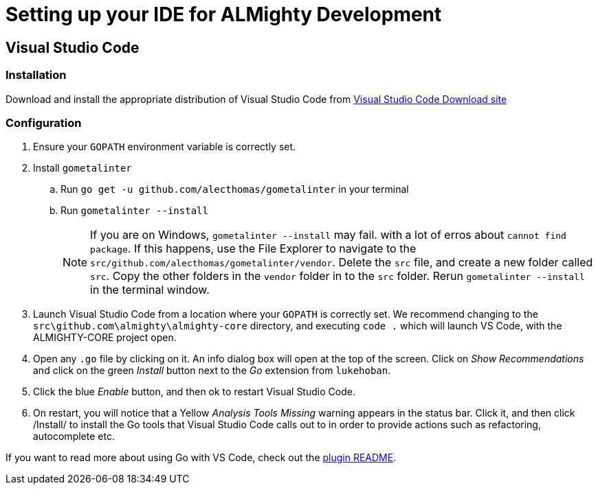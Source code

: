 = Setting up your IDE for ALMighty Development

== Visual Studio Code [[vscode]]

=== Installation [[vscodeinstallation]]

Download and install the appropriate distribution of Visual Studio Code from link:https://code.visualstudio.com/download[Visual Studio Code Download site] 

=== Configuration [[vscodeconfiguration]] 

. Ensure your `GOPATH` environment variable is correctly set.
. Install `gometalinter`
.. Run `go get -u github.com/alecthomas/gometalinter` in your terminal
.. Run `gometalinter --install`
+
[NOTE]
====
If you are on Windows, `gometalinter --install` may fail. with a lot of erros about `cannot find package`. If this happens, use the File Explorer to navigate to the `src/github.com/alecthomas/gometalinter/vendor`. Delete the `src` file, and create a new folder called `src`. Copy the other folders in the `vendor` folder in to the `src` folder. Rerun `gometalinter --install` in the terminal window.
====
. Launch Visual Studio Code from a location where your `GOPATH` is correctly set. We recommend changing to the `src\github.com\almighty\almighty-core` directory, and executing `code .` which will launch VS Code, with the ALMIGHTY-CORE project open.
. Open any `.go` file by clicking on it. An info dialog box will open at the top of the screen. Click on _Show Recommendations_ and click on the green _Install_ button next to the _Go_ extension from `lukehoban`.
. Click the blue _Enable_ button, and then ok to restart Visual Studio Code.
. On restart, you will notice that a Yellow  _Analysis Tools Missing_ warning appears in the status bar. Click it, and then click /Install/ to install the Go tools that Visual Studio Code calls out to in order to provide actions such as refactoring, autocomplete etc.  

If you want to read more about using Go with VS Code, check out the link:https://github.com/Microsoft/vscode-go[plugin README].
